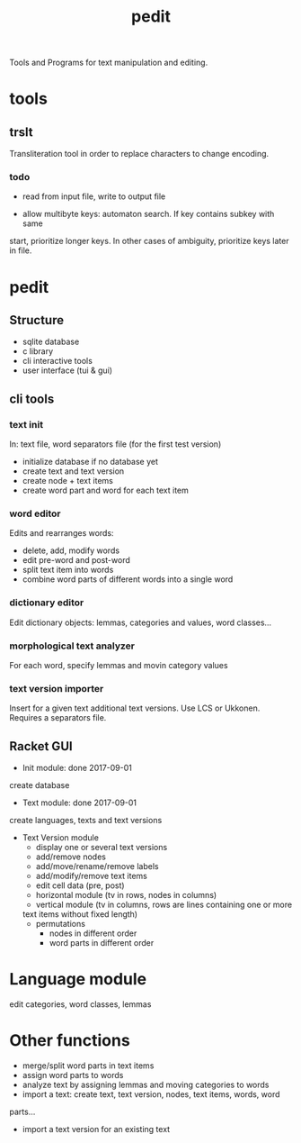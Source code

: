 #+TITLE: pedit
Tools and Programs for text manipulation and editing.

* tools
** trslt
Transliteration tool in order to replace characters to change encoding.

*** todo
 * read from input file, write to output file

 * allow multibyte keys: automaton search.  If key contains subkey with same
 start, prioritize longer keys.  In other cases of ambiguity, prioritize
 keys later in file.

* pedit
** Structure
 * sqlite database
 * c library
 * cli interactive tools
 * user interface (tui & gui)

** cli tools
*** text init
In: text file, word separators file (for the first test version)
 * initialize database if no database yet
 * create text and text version
 * create node + text items
 * create word part and word for each text item

*** word editor
Edits and rearranges words:
 * delete, add, modify words
 * edit pre-word and post-word
 * split text item into words
 * combine word parts of different words into a single word

*** dictionary editor
Edit dictionary objects: lemmas, categories and values, word classes...

*** morphological text analyzer
For each word, specify lemmas and movin category values

*** text version importer
Insert for a given text additional text versions.  Use LCS or Ukkonen.
Requires a separators file.

** Racket GUI
 * Init module: done 2017-09-01
create database

 * Text module: done 2017-09-01
create languages, texts and text versions

 * Text Version module
   - display one or several text versions
   - add/remove nodes
   - add/move/rename/remove labels
   - add/modify/remove text items
   - edit cell data (pre, post)
   - horizontal module (tv in rows, nodes in columns)
   - vertical module (tv in columns, rows are lines containing one or more
   text items without fixed length)
   - permutations
     + nodes in different order
     + word parts in different order

* Language module
edit categories, word classes, lemmas

* Other functions
 * merge/split word parts in text items
 * assign word parts to words
 * analyze text by assigning lemmas and moving categories to words
 * import a text: create text, text version, nodes, text items, words, word
 parts...
 * import a text version for an existing text

